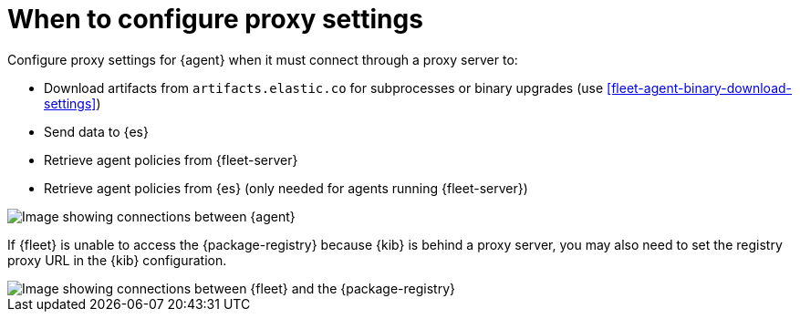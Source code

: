 [[elastic-agent-proxy-config]]
= When to configure proxy settings

Configure proxy settings for {agent} when it must connect through a proxy server
to:

* Download artifacts from `artifacts.elastic.co` for subprocesses or binary
upgrades (use <<fleet-agent-binary-download-settings>>)
* Send data to {es}
* Retrieve agent policies from {fleet-server}
* Retrieve agent policies from {es} (only needed for agents running {fleet-server})

image::images/agent-proxy-server.png[Image showing connections between {agent}, {fleet-server}, and {es}]

If {fleet} is unable to access the {package-registry} because {kib} is
behind a proxy server, you may also need to set the registry proxy URL
in the {kib} configuration.

image::images/fleet-epr-proxy.png[Image showing connections between {fleet} and the {package-registry}]

